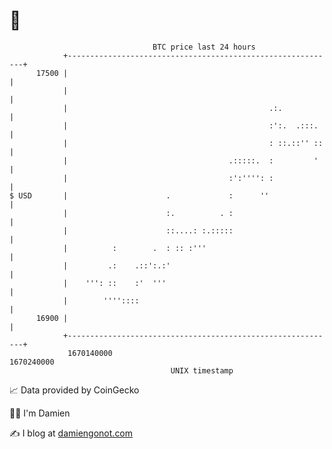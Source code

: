* 👋

#+begin_example
                                   BTC price last 24 hours                    
               +------------------------------------------------------------+ 
         17500 |                                                            | 
               |                                                            | 
               |                                             .:.            | 
               |                                             :':.  .:::.    | 
               |                                             : ::.::'' ::   | 
               |                                    .:::::.  :         '    | 
               |                                    :':'''': :              | 
   $ USD       |                      .             :      ''               | 
               |                      :.          . :                       | 
               |                      ::....: :.:::::                       | 
               |          :        .  : :: :'''                             | 
               |         .:    .::':.:'                                     | 
               |    ''': ::    :'  '''                                      | 
               |        ''''::::                                            | 
         16900 |                                                            | 
               +------------------------------------------------------------+ 
                1670140000                                        1670240000  
                                       UNIX timestamp                         
#+end_example
📈 Data provided by CoinGecko

🧑‍💻 I'm Damien

✍️ I blog at [[https://www.damiengonot.com][damiengonot.com]]
